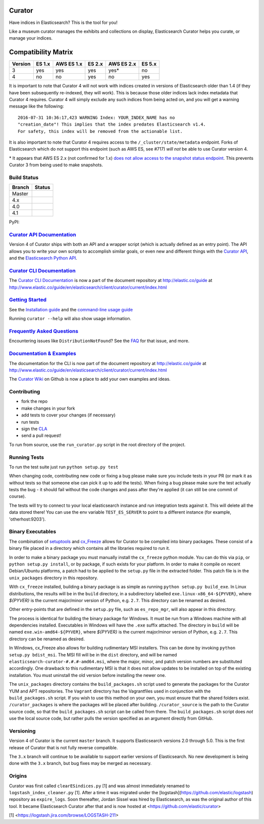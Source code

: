 .. _readme:


Curator
=======

Have indices in Elasticsearch? This is the tool for you!

Like a museum curator manages the exhibits and collections on display,
Elasticsearch Curator helps you curate, or manage your indices.

Compatibility Matrix
====================

+--------+----------+------------+----------+------------+----------+
|Version | ES 1.x   | AWS ES 1.x | ES 2.x   | AWS ES 2.x | ES 5.x   |
+========+==========+============+==========+============+==========+
|    3   |    yes   |     yes    |   yes    |     yes*   |   no     |
+--------+----------+------------+----------+------------+----------+
|    4   |    no    |     no     |   yes    |     no     |   yes    |
+--------+----------+------------+----------+------------+----------+

It is important to note that Curator 4 will not work with indices created in
versions of Elasticsearch older than 1.4 (if they have been subsequently
re-indexed, they will work).  This is because those older indices lack index
metadata that Curator 4 requires.  Curator 4 will simply exclude any such
indices from being acted on, and you will get a warning message like the
following:

::

    2016-07-31 10:36:17,423 WARNING Index: YOUR_INDEX_NAME has no
    "creation_date"! This implies that the index predates Elasticsearch v1.4.
    For safety, this index will be removed from the actionable list.

It is also important to note that Curator 4 requires access to the
``/_cluster/state/metadata`` endpoint.  Forks of Elasticsearch which do not
support this endpoint (such as AWS ES, see #717) *will not* be able to use
Curator version 4.

\* It appears that AWS ES 2.x (not confirmed for 1.x) `does not allow access to the snapshot status endpoint`_.  This prevents Curator 3 from being used to make snapshots.

.. _does not allow access to the snapshot status endpoint: https://github.com/elastic/curator/issues/796

Build Status
------------

+--------+----------+
| Branch | Status   |
+========+==========+
| Master | |master| |
+--------+----------+
| 4.x    | |4_x|    |
+--------+----------+
| 4.0    | |4_0|    |
+--------+----------+
| 4.1    | |4_1|    |
+--------+----------+

PyPI: |pypi_pkg|

.. |master| image:: https://travis-ci.org/elastic/curator.svg?branch=master
    :target: https://travis-ci.org/elastic/curator
.. |4_x| image:: https://travis-ci.org/elastic/curator.svg?branch=4.x
    :target: https://travis-ci.org/elastic/curator
.. |4_0| image:: https://travis-ci.org/elastic/curator.svg?branch=4.0
    :target: https://travis-ci.org/elastic/curator
.. |4_1| image:: https://travis-ci.org/elastic/curator.svg?branch=4.1
    :target: https://travis-ci.org/elastic/curator
.. |pypi_pkg| image:: https://badge.fury.io/py/elasticsearch-curator.svg
    :target: https://badge.fury.io/py/elasticsearch-curator

`Curator API Documentation`_
----------------------------

Version 4 of Curator ships with both an API and a wrapper script (which is
actually defined as an entry point).  The API allows you to write your own
scripts to accomplish similar goals, or even new and different things with the
`Curator API`_, and the `Elasticsearch Python API`_.

.. _Curator API: http://curator.readthedocs.io/

.. _Curator API Documentation: `Curator API`_

.. _Elasticsearch Python API: http://elasticsearch-py.readthedocs.io/

`Curator CLI Documentation`_
----------------------------

The `Curator CLI Documentation`_ is now a part of the document repository at
http://elastic.co/guide at http://www.elastic.co/guide/en/elasticsearch/client/curator/current/index.html

.. _Curator CLI Documentation: http://www.elastic.co/guide/en/elasticsearch/client/curator/current/index.html

`Getting Started`_
------------------

.. _Getting Started: https://www.elastic.co/guide/en/elasticsearch/client/curator/current/getting-started.html

See the `Installation guide <https://www.elastic.co/guide/en/elasticsearch/client/curator/current/installation.html>`_
and the `command-line usage guide <https://www.elastic.co/guide/en/elasticsearch/client/curator/current/command-line.html>`_

Running ``curator --help`` will also show usage information.

`Frequently Asked Questions`_
-----------------------------

.. _Frequently Asked Questions: http://www.elastic.co/guide/en/elasticsearch/client/curator/current/faq.html

Encountering issues like ``DistributionNotFound``? See the FAQ_ for that issue, and more.

.. _FAQ: http://www.elastic.co/guide/en/elasticsearch/client/curator/current/entrypoint-fix.html

`Documentation & Examples`_
---------------------------

.. _Documentation & Examples: http://www.elastic.co/guide/en/elasticsearch/client/curator/current/index.html

The documentation for the CLI is now part of the document repository at http://elastic.co/guide
at http://www.elastic.co/guide/en/elasticsearch/client/curator/current/index.html

The `Curator Wiki <http://github.com/elastic/curator/wiki>`_ on Github is now a
place to add your own examples and ideas.

Contributing
------------

* fork the repo
* make changes in your fork
* add tests to cover your changes (if necessary)
* run tests
* sign the `CLA <http://elastic.co/contributor-agreement/>`_
* send a pull request!

To run from source, use the ``run_curator.py`` script in the root directory of
the project.

Running Tests
-------------

To run the test suite just run ``python setup.py test``

When changing code, contributing new code or fixing a bug please make sure you
include tests in your PR (or mark it as without tests so that someone else can
pick it up to add the tests). When fixing a bug please make sure the test
actually tests the bug - it should fail without the code changes and pass after
they're applied (it can still be one commit of course).

The tests will try to connect to your local elasticsearch instance and run
integration tests against it. This will delete all the data stored there! You
can use the env variable ``TEST_ES_SERVER`` to point to a different instance
(for example, 'otherhost:9203').

Binary Executables
------------------

The combination of `setuptools <https://github.com/pypa/setuptools>`_ and
`cx_Freeze <http://cx-freeze.sourceforge.net>`_ allows for Curator to be
compiled into binary packages.  These consist of a binary file placed in a
directory which contains all the libraries required to run it.

In order to make a binary package you must manually install the ``cx_freeze``
python module.  You can do this via ``pip``, or ``python setup.py install``,
or by package, if such exists for your platform.  In order to make it compile on
recent Debian/Ubuntu platforms, a patch had to be applied to the ``setup.py``
file in the extracted folder.  This patch file is in the ``unix_packages``
directory in this repository.

With ``cx_freeze`` installed, building a binary package is as simple as running
``python setup.py build_exe``.  In Linux distributions, the results will be in
the ``build`` directory, in a subdirectory labelled
``exe.linux-x86_64-${PYVER}``, where `${PYVER}` is the current major/minor
version of Python, e.g. ``2.7``.  This directory can be renamed as desired.

Other entry-points that are defined in the ``setup.py`` file, such as
``es_repo_mgr``, will also appear in this directory.

The process is identical for building the binary package for Windows.  It must
be run from a Windows machine with all dependencies installed.  Executables in
Windows will have the ``.exe`` suffix attached.  The directory in ``build`` will
be named ``exe.win-amd64-${PYVER}``, where `${PYVER}` is the current major/minor
version of Python, e.g. ``2.7``.  This directory can be renamed as desired.

In Windows, cx_Freeze also allows for building rudimentary MSI installers.  This
can be done by invoking ``python setup.py bdist_msi``.  The MSI fill will be in
the ``dist`` directory, and will be named
``elasticsearch-curator-#.#.#-amd64.msi``, where the major, minor, and patch
version numbers are substituted accordingly.  One drawback to this rudimentary
MSI is that it does not allow updates to be installed on top of the existing
installation.  You must uninstall the old version before installing the newer
one.

The ``unix_packages`` directory contains the ``build_packages.sh`` script used
to generate the packages for the Curator YUM and APT repositories.  The
``Vagrant`` directory has the Vagrantfiles used in conjunction with the
``build_packages.sh`` script.  If you wish to use this method on your own, you
must ensure that the shared folders exist.  ``/curator_packages`` is where the
packages will be placed after building.  ``/curator_source`` is the path to the
Curator source code, so that the ``build_packages.sh`` script can be called from
there.  The ``build_packages.sh`` script does `not` use the local source code,
but rather pulls the version specified as an argument directly from GitHub.

Versioning
----------

Version 4 of Curator is the current ``master`` branch.  It supports
Elasticsearch versions 2.0 through 5.0.  This is the first release of Curator
that is not fully reverse compatible.

The ``3.x`` branch will continue to be available to support earlier versions of
Elasticsearch. No new development is being done with the ``3.x`` branch, but bug
fixes may be merged as necessary.

Origins
-------

Curator was first called ``clearESindices.py`` [1] and was almost immediately
renamed to ``logstash_index_cleaner.py`` [1].  After a time it was migrated under
the [logstash](https://github.com/elastic/logstash) repository as
``expire_logs``.  Soon thereafter, Jordan Sissel was hired by Elasticsearch, as
was the original author of this tool.  It became Elasticsearch Curator after
that and is now hosted at <https://github.com/elastic/curator>

[1] <https://logstash.jira.com/browse/LOGSTASH-211>

